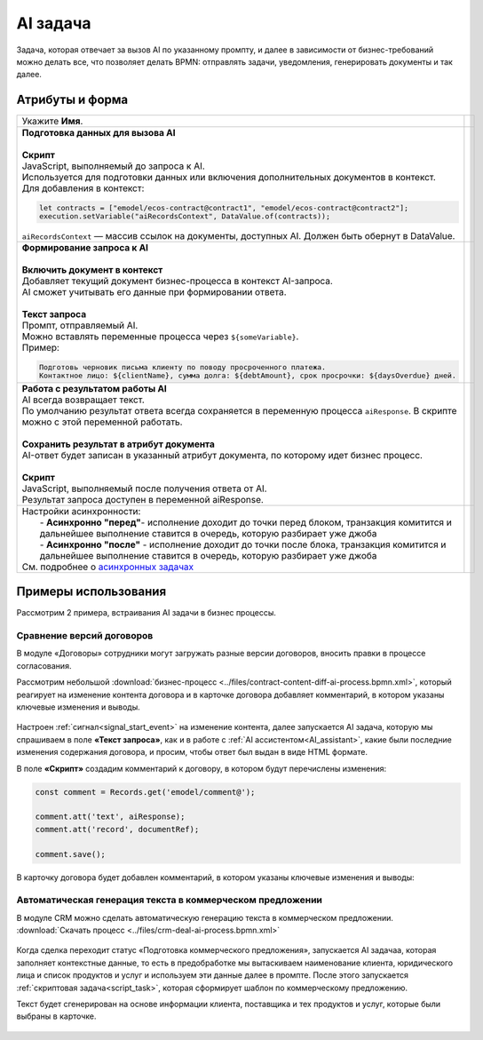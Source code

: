 AI задача
===========

.. _ai_task:

.. contents::

 .. image:: _static/ai_task/01.png
       :width: 200
       :align: center
       

Задача, которая отвечает за вызов AI по указанному промпту, и далее в зависимости от бизнес-требований можно делать все, что позволяет делать BPMN: отправлять задачи, уведомления, генерировать документы и так далее.

 .. image:: _static/ai_task/01_1.png
       :width: 250
       :align: center


Атрибуты и форма
----------------

.. list-table::
      :widths: 5 5
      :align: center
      :class: tight-table 

      * - Укажите **Имя**.
        - 
               .. image:: _static/ai_task/02.png
                :width: 350
                :align: center

      * - | **Подготовка данных для вызова AI**
          |
          | **Скрипт**
          | JavaScript, выполняемый до запроса к AI. 
          | Используется для подготовки данных или включения дополнительных документов в контекст.
          | Для добавления в контекст:

          .. code-block:: javascript

            let contracts = ["emodel/ecos-contract@contract1", "emodel/ecos-contract@contract2"];
            execution.setVariable("aiRecordsContext", DataValue.of(contracts));

          | ``aiRecordsContext`` — массив ссылок на документы, доступных AI. Должен быть обернут в DataValue.

        - 
               .. image:: _static/ai_task/03.png
                :width: 350
                :align: center

      * - | **Формирование запроса к AI**
          | 
          | **Включить документ в контекст**
          | Добавляет текущий документ бизнес-процесса в контекст AI-запроса.
          | AI сможет учитывать его данные при формировании ответа.
          |
          | **Текст запроса**
          | Промпт, отправляемый AI.
          | Можно вставлять переменные процесса через ``${someVariable}``.
          | Пример:

          .. code-block:: 

            Подготовь черновик письма клиенту по поводу просроченного платежа. 
            Контактное лицо: ${clientName}, сумма долга: ${debtAmount}, срок просрочки: ${daysOverdue} дней.        

        - 
               .. image:: _static/ai_task/04.png
                :width: 350
                :align: center

      * - | **Работа с результатом работы AI**
          | AI всегда возвращает текст.
          | По умолчанию результат ответа всегда сохраняется в переменную процесса ``aiResponse``. В скрипте можно с этой переменной работать.
          | 
          | **Сохранить результат в атрибут документа**
          | AI-ответ будет записан в указанный атрибут документа, по которому идет бизнес процесс.
          |
          | **Скрипт**
          | JavaScript, выполняемый после получения ответа от AI.
          | Результат запроса доступен в переменной aiResponse.

        - 
               .. image:: _static/ai_task/05.png
                :width: 350
                :align: center

      * - | Настройки асинхронности:
          |  - **Асинхронно "перед"**- исполнение доходит до точки перед блоком, транзакция комитится и дальнейшее выполнение ставится в очередь, которую разбирает уже джоба
          |  - **Асинхронно "после"** - исполнение доходит до точки после блока, транзакция комитится и дальнейшее выполнение ставится в очередь, которую разбирает уже джоба
          | См. подробнее о `асинхронных задачах <https://camunda.com/blog/2014/07/advanced-asynchronous-continuations/>`_  
        - 
               .. image:: _static/ai_task/06.png
                :width: 350
                :align: center

Примеры использования
-----------------------

Рассмотрим 2 примера, встраивания AI задачи в бизнес процессы.

Сравнение версий договоров
~~~~~~~~~~~~~~~~~~~~~~~~~~~~

В модуле «Договоры» сотрудники могут загружать разные версии договоров, вносить правки в процессе согласования.

Рассмотрим небольшой :download:`бизнес-процесс <../files/contract-content-diff-ai-process.bpmn.xml>`, который реагирует на изменение контента договора и в карточке договора добавляет комментарий, в котором указаны ключевые изменения и выводы. 

 .. image:: _static/ai_task/example_1.png
       :width: 250
       :align: center

Настроен :ref:`сигнал<signal_start_event>` на изменение контента, далее запускается AI задача, которую мы спрашиваем в поле **«Текст запроса»**, как и в работе с :ref:`AI ассистентом<AI_assistant>`, какие были последние изменения содержания договора, и просим, чтобы ответ был выдан в виде HTML формате. 

В поле **«Скрипт»** создадим комментарий к договору, в котором будут перечислены изменения:

.. code-block:: javascript

    const comment = Records.get('emodel/comment@');

    comment.att('text', aiResponse);
    comment.att('record', documentRef);

    comment.save();

В карточку договора будет добавлен комментарий, в котором указаны ключевые изменения и выводы:

 .. image:: _static/ai_task/example_2.png
       :width: 400
       :align: center

Автоматическая генерация текста в коммерческом предложении
~~~~~~~~~~~~~~~~~~~~~~~~~~~~~~~~~~~~~~~~~~~~~~~~~~~~~~~~~~~~

В модуле CRM можно сделать автоматическую генерацию текста в коммерческом предложении. :download:`Скачать процесс <../files/crm-deal-ai-process.bpmn.xml>`

 .. image:: _static/ai_task/example_3.png
       :width: 400
       :align: center

Когда сделка переходит статус «Подготовка коммерческого предложения», запускается AI задачаа, которая заполняет контекстные данные, то есть в предобработке мы вытаскиваем наименование клиента, юридического лица и список продуктов и услуг и используем эти данные далее в промпте.
После этого запускается :ref:`скриптовая задача<script_task>`, которая сформирует шаблон по коммерческому предложению.
 
Текст будет сгенерирован на основе информации клиента, поставщика и тех продуктов и услуг, которые были выбраны в карточке.

 .. image:: _static/ai_task/example_4.png
       :width: 500
       :align: center


